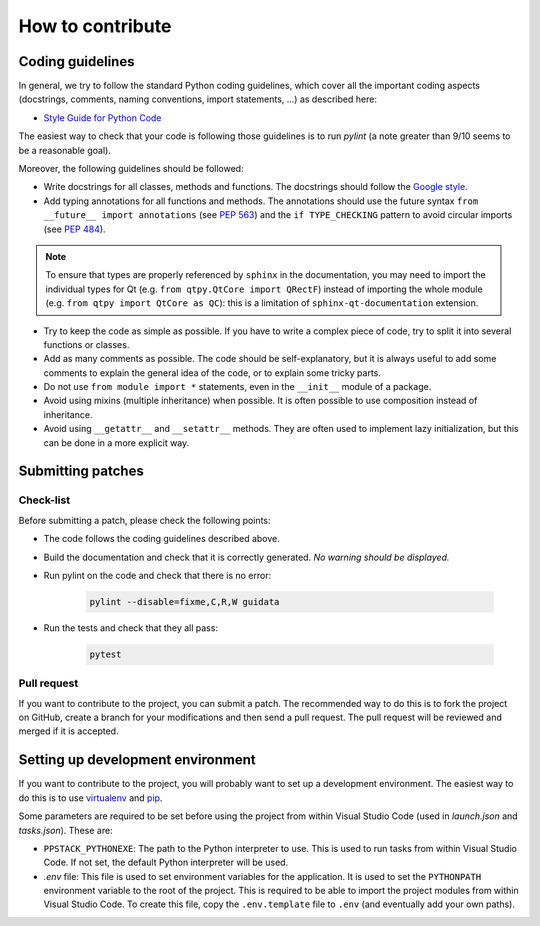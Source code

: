 How to contribute
-----------------

Coding guidelines
^^^^^^^^^^^^^^^^^

In general, we try to follow the standard Python coding guidelines, which cover
all the important coding aspects (docstrings, comments, naming conventions,
import statements, ...) as described here:

* `Style Guide for Python Code  <http://www.python.org/peps/pep-0008.html>`_

The easiest way to check that your code is following those guidelines is to
run `pylint` (a note greater than 9/10 seems to be a reasonable goal).

Moreover, the following guidelines should be followed:

* Write docstrings for all classes, methods and functions. The docstrings
  should follow the `Google style <http://google-styleguide.googlecode.com/svn/trunk/pyguide.html?showone=Comments#Comments>`_.

* Add typing annotations for all functions and methods. The annotations should
  use the future syntax ``from __future__ import annotations`` (see
  `PEP 563 <https://www.python.org/dev/peps/pep-0563/>`_)
  and the ``if TYPE_CHECKING`` pattern to avoid circular imports (see
  `PEP 484 <https://www.python.org/dev/peps/pep-0484/>`_).

.. note::

    To ensure that types are properly referenced by ``sphinx`` in the
    documentation, you may need to import the individual types for Qt
    (e.g. ``from qtpy.QtCore import QRectF``) instead of importing the whole
    module (e.g. ``from qtpy import QtCore as QC``): this is a limitation of
    ``sphinx-qt-documentation`` extension.

* Try to keep the code as simple as possible. If you have to write a complex
  piece of code, try to split it into several functions or classes.

* Add as many comments as possible. The code should be self-explanatory, but
  it is always useful to add some comments to explain the general idea of the
  code, or to explain some tricky parts.

* Do not use ``from module import *`` statements, even in the ``__init__``
  module of a package.

* Avoid using mixins (multiple inheritance) when possible. It is often
  possible to use composition instead of inheritance.

* Avoid using ``__getattr__`` and ``__setattr__`` methods. They are often used
  to implement lazy initialization, but this can be done in a more explicit
  way.


Submitting patches
^^^^^^^^^^^^^^^^^^

Check-list
~~~~~~~~~~

Before submitting a patch, please check the following points:

* The code follows the coding guidelines described above.

* Build the documentation and check that it is correctly generated. *No warning
  should be displayed.*

* Run pylint on the code and check that there is no error:

    .. code-block:: bash

        pylint --disable=fixme,C,R,W guidata

* Run the tests and check that they all pass:

    .. code-block:: bash

        pytest

Pull request
~~~~~~~~~~~~

If you want to contribute to the project, you can submit a patch. The
recommended way to do this is to fork the project on GitHub, create a branch
for your modifications and then send a pull request. The pull request will be
reviewed and merged if it is accepted.

Setting up development environment
^^^^^^^^^^^^^^^^^^^^^^^^^^^^^^^^^^

If you want to contribute to the project, you will probably want to set up a
development environment. The easiest way to do this is to use `virtualenv
<http://pypi.python.org/pypi/virtualenv>`_ and `pip
<http://pypi.python.org/pypi/pip>`_.

Some parameters are required to be set before using the project from within
Visual Studio Code (used in `launch.json` and `tasks.json`). These are:

* ``PPSTACK_PYTHONEXE``: The path to the Python interpreter to use. This is
  used to run tasks from within Visual Studio Code. If not set,
  the default Python interpreter will be used.

* `.env` file: This file is used to set environment variables for the
  application. It is used to set the ``PYTHONPATH`` environment variable to
  the root of the project. This is required to be able to import the project
  modules from within Visual Studio Code. To create this file, copy the
  ``.env.template`` file to ``.env`` (and eventually add your own paths).
